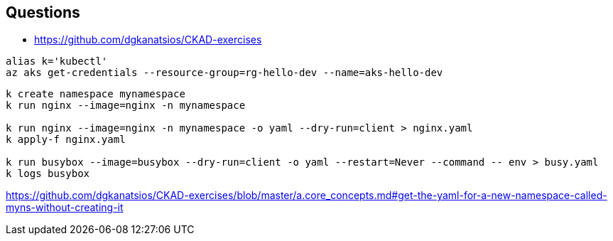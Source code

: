== Questions

* https://github.com/dgkanatsios/CKAD-exercises

[source,cmd]
----
alias k='kubectl'
az aks get-credentials --resource-group=rg-hello-dev --name=aks-hello-dev
----

[source,cmd]
----

k create namespace mynamespace
k run nginx --image=nginx -n mynamespace

k run nginx --image=nginx -n mynamespace -o yaml --dry-run=client > nginx.yaml
k apply-f nginx.yaml

k run busybox --image=busybox --dry-run=client -o yaml --restart=Never --command -- env > busy.yaml
k logs busybox
----


https://github.com/dgkanatsios/CKAD-exercises/blob/master/a.core_concepts.md#get-the-yaml-for-a-new-namespace-called-myns-without-creating-it